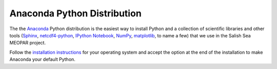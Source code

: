 .. _AnacondaPythonDistro:

Anaconda Python Distribution
============================

The the Anaconda_ Python distribution is the easiest way to install Python and a collection of scientific libraries and other tools
(`Sphinx`_,
`netcdf4-python`_,
`IPython Notebook`_,
`NumPy`_,
`matplotlib`_,
to name a few)
that we use in the Salish Sea MEOPAR project.

.. _Anaconda: https://store.continuum.io/cshop/anaconda/
.. _Sphinx: http://sphinx-doc.org/
.. _netcdf4-python: http://netcdf4-python.googlecode.com/svn/trunk/docs/netCDF4-module.html
.. _IPython Notebook: http://ipython.org/ipython-doc/dev/index.html
.. _NumPy: http://docs.scipy.org/doc/numpy/reference/index.html
.. _matplotlib: http://matplotlib.org/contents.html

Follow the `installation instructions`_ for your operating system and accept the option at the end of the installation to make Anaconda your default Python.

.. _installation instructions: http://www.continuum.io/downloads
